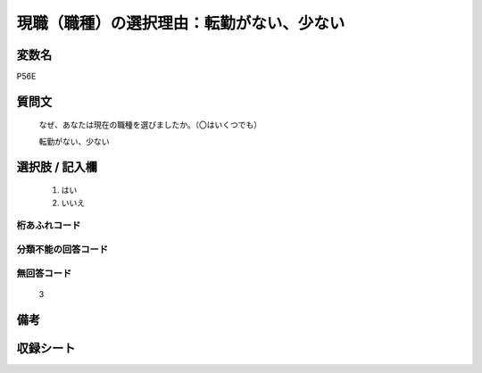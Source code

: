 .. title:: P56E
.. rst-class:: item
====================================================================================================
現職（職種）の選択理由：転勤がない、少ない
====================================================================================================

.. rst-class:: varname
変数名
==================

P56E

.. rst-class:: question
質問文
==================


   なぜ、あなたは現在の職種を選びましたか。（〇はいくつでも）


   転勤がない、少ない



.. rst-class:: answer
選択肢 / 記入欄
======================

  
     1. はい
  
     2. いいえ
  



.. rst-class:: overflow
桁あふれコード
-------------------------------
  


.. rst-class:: not_available
分類不能の回答コード
-------------------------------------
  


.. rst-class:: not_available
無回答コード
-------------------------------------
  3


.. rst-class:: bikou
備考
==================



.. rst-class:: include_sheet
収録シート
=======================================
.. hlist::
   :columns: 3
   
   
   * p1_1
   
   * p5b_1
   
   


.. index:: P56E